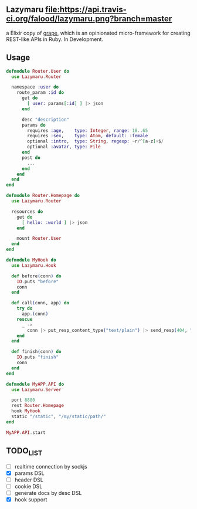 ** Lazymaru [[https://travis-ci.org/falood/lazymaru/][file:https://api.travis-ci.org/falood/lazymaru.png?branch=master]]
a Elixir copy of [[http://intridea.github.io/grape/][grape]], which is an opinionated micro-framework for creating REST-like APIs in Ruby.
In Development.

** Usage
#+BEGIN_SRC elixir
defmodule Router.User do
  use Lazymaru.Router

  namespace :user do
    route_param :id do
      get do
        [ user: params[:id] ] |> json
      end

      desc "description"
      params do
        requires :age,    type: Integer, range: 18..65
        requires :sex,    type: Atom, default: :female
        optional :intro,  type: String, regexp: ~r/^[a-z]+$/
        optional :avatar, type: File
      end
      post do
        ...
      end
    end
  end
end

defmodule Router.Homepage do
  use Lazymaru.Router

  resources do
    get do
      [ hello: :world ] |> json
    end

    mount Router.User
  end
end

defmodule MyHook do
  use Lazymaru.Hook

  def before(conn) do
    IO.puts "before"
    conn
  end

  def call(conn, app) do
    try do
      app.(conn)
    rescue
      _ ->
        conn |> put_resp_content_type("text/plain") |> send_resp(404, "Not Found")
    end
  end

  def finish(conn) do
    IO.puts "finish"
    conn
  end
end

defmodule MyAPP.API do
  use Lazymaru.Server

  port 8880
  rest Router.Homepage
  hook MyHook
  static "/static", "/my/static/path/"
end

MyAPP.API.start
#+END_SRC

** TODO_LIST
- [ ] realtime connection by sockjs
- [X] params DSL
- [ ] header DSL
- [ ] cookie DSL
- [ ] generate docs by desc DSL
- [X] hook support
